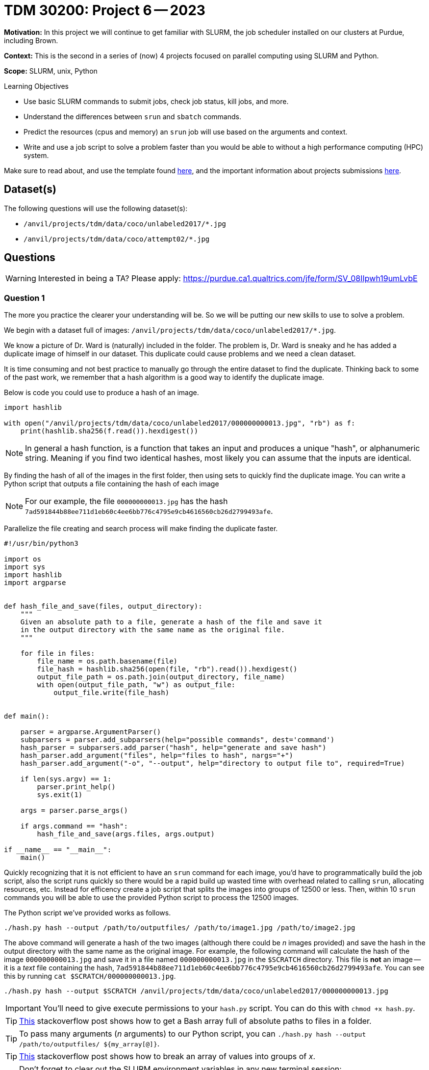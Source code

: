 = TDM 30200: Project 6 -- 2023

**Motivation:** In this project we will continue to get familiar with SLURM, the job scheduler installed on our clusters at Purdue, including Brown. 

**Context:** This is the second in a series of (now) 4 projects focused on parallel computing using SLURM and Python.

**Scope:** SLURM, unix, Python

.Learning Objectives
****
- Use basic SLURM commands to submit jobs, check job status, kill jobs, and more.
- Understand the differences between `srun` and `sbatch` commands.
- Predict the resources (cpus and memory) an `srun` job will use based on the arguments and context.
- Write and use a job script to solve a problem faster than you would be able to without a high performance computing (HPC) system.
****

Make sure to read about, and use the template found xref:templates.adoc[here], and the important information about projects submissions xref:submissions.adoc[here].

== Dataset(s)

The following questions will use the following dataset(s):

- `/anvil/projects/tdm/data/coco/unlabeled2017/*.jpg`
- `/anvil/projects/tdm/data/coco/attempt02/*.jpg`

== Questions

[WARNING]
====
Interested in being a TA? Please apply: https://purdue.ca1.qualtrics.com/jfe/form/SV_08IIpwh19umLvbE
====

=== Question 1

The more you practice the clearer your understanding will be. So we will be putting our new skills to use to solve a problem.

We begin with a dataset full of images: `/anvil/projects/tdm/data/coco/unlabeled2017/*.jpg`. 

We know a picture of Dr. Ward is (naturally) included in the folder. The problem is, Dr. Ward is sneaky and he has added a duplicate image of himself in our dataset. This duplicate could cause problems and we need a clean dataset.

It is time consuming and not best practice to manually go through the entire dataset to find the duplicate. Thinking back to some of the past work, we remember that a hash algorithm is a good way to identify the duplicate image. 

Below is code you could use to produce a hash of an image. 

[source,python]
----
import hashlib

with open("/anvil/projects/tdm/data/coco/unlabeled2017/000000000013.jpg", "rb") as f:
    print(hashlib.sha256(f.read()).hexdigest())
----

[NOTE]
====
In general a hash function, is a function that takes an input and produces a unique "hash", or alphanumeric string. Meaning if you find two identical hashes, most likely you can assume that the inputs are identical.
====

By finding the hash of all of the images in the first folder, then using sets to quickly find the duplicate image. You can write a Python script that outputs a file containing the hash of each image 

[NOTE]
====
For our example, the file `000000000013.jpg` has the hash `7ad591844b88ee711d1eb60c4ee6bb776c4795e9cb4616560cb26d2799493afe`.
====

Parallelize the file creating and search process will make finding the duplicate faster. 

[source,python]
----
#!/usr/bin/python3

import os
import sys
import hashlib
import argparse


def hash_file_and_save(files, output_directory):
    """
    Given an absolute path to a file, generate a hash of the file and save it
    in the output directory with the same name as the original file.
    """

    for file in files:
        file_name = os.path.basename(file)
        file_hash = hashlib.sha256(open(file, "rb").read()).hexdigest()
        output_file_path = os.path.join(output_directory, file_name)
        with open(output_file_path, "w") as output_file:
            output_file.write(file_hash)


def main():
    
    parser = argparse.ArgumentParser()
    subparsers = parser.add_subparsers(help="possible commands", dest='command')
    hash_parser = subparsers.add_parser("hash", help="generate and save hash")
    hash_parser.add_argument("files", help="files to hash", nargs="+")
    hash_parser.add_argument("-o", "--output", help="directory to output file to", required=True)

    if len(sys.argv) == 1:
        parser.print_help()
        sys.exit(1)

    args = parser.parse_args()

    if args.command == "hash":
        hash_file_and_save(args.files, args.output)

if __name__ == "__main__":
    main()
----

Quickly recognizing that it is not efficient to have an `srun` command for each image, you'd have to programmatically build the job script, also the script runs quickly so there would be a rapid build up wasted time with overhead related to calling `srun`, allocating resources, etc. Instead for efficency create a job script that splits the images into groups of 12500 or less. Then, within 10 `srun` commands you will be able to use the provided Python script to process the 12500 images. 

The Python script we've provided works as follows.

[source,bash]
----
./hash.py hash --output /path/to/outputfiles/ /path/to/image1.jpg /path/to/image2.jpg 
----

The above command will generate a hash of the two images (although there could be _n_ images provided) and save the hash in the output directory with the same name as the original image. For example, the following command will calculate the hash of the image `000000000013.jpg` and save it in a file named `000000000013.jpg` in the `$SCRATCH` directory. This file is **not** an image -- it is a _text_ file containing the hash, `7ad591844b88ee711d1eb60c4ee6bb776c4795e9cb4616560cb26d2799493afe`. You can see this by running `cat $SCRATCH/000000000013.jpg`.

[source,python]
----
./hash.py hash --output $SCRATCH /anvil/projects/tdm/data/coco/unlabeled2017/000000000013.jpg
----

[IMPORTANT]
====
You'll need to give execute permissions to your `hash.py` script. You can do this with `chmod +x hash.py`.
====

[TIP]
====
https://stackoverflow.com/questions/21668471/bash-script-create-array-of-all-files-in-a-directory[This] stackoverflow post shows how to get a Bash array full of absolute paths to files in a folder.
====

[TIP]
====
To pass many arguments (_n_ arguments) to our Python script, you can `./hash.py hash --output /path/to/outputfiles/ ${my_array[@]}`.
====

[TIP]
====
https://stackoverflow.com/questions/23747612/how-do-you-break-an-array-in-groups-of-n[This] stackoverflow post shows how to break an array of values into groups of _x_.
====

[TIP]
====
Don't forget to clear out the SLURM environment variables in any new terminal session:

[source,bash]
----
for i in $(env | awk -F= '/SLURM/ {print $1}'); do unset $i; done;
----
====

Create a job script that processes all of the images in the folder, and outputs the hash of each image into a file with the same name as the original image. Output these files into a folder in `$SCRATCH`, so, for example, `$SCRATCH/q1output`. You will likely want to create the `q1output` directory before running your job script.

[NOTE]
====
This job took about 3 minutes and 32 seconds to run. Finding the duplicate image took about 36 seconds.
====

Once the images are all hashed, in your Jupyter notebook, write Python code that processes all of the hashes (by reading the files you've saved in `$SCRATCH/q1output`) and prints out the name of one of the duplicate images. Display the image in your notebook using the following code.

[source,python]
----
from IPython import display
display.Image("/path/to/duplicate_image.jpg")
----

To answer this question, submit the functioning job script AND the code in the Jupyter notebook that was used to find (and display) the duplicate image.

[TIP]
====
Using sets will help find the duplicate image. One set can store new hashes that haven't yet been seen. The other set can store duplicates, since there is only 1 duplicate you can immediately return the filename when found!

https://stackoverflow.com/questions/9835762/how-do-i-find-the-duplicates-in-a-list-and-create-another-list-with-them[This] stackoverflow post shares some ideas to manage this. 
====

.Items to submit
====
- Code used to solve this problem.
- Output from running the code.
====

=== Question 2

In the previous question, you were able to use the sha256 hash to efficiently find the extra image that the trickster Dr. Ward added to our dataset. Dr. Ward, knowing all about hashing algorithms, thinks he has a simple solution to circumventing your work. In the "new" dataset: `/anvil/projects/tdm/data/coco/attempt02`, he has modified the value of a single pixel of his duplicate image. 

Re-run your SLURM job from the previous question on the _new_ dataset, and process the results to try to find the duplicate image. Was Dr. Ward's modification successful? Do your best to explain why or why not.

[TIP]
====
I would start by creating a new folder in `$SCRATCH` to store the new hashes.

[source,bash]
----
mkdir $SCRATCH/q2output
----

Next, I would update the job script to output files to the new directory, and change the directory of the input files to the new dataset.
====

[NOTE]
====
If at this point in time you are wondering "why would we do this when we can just use `joblib` and get 128 cores and power through some job?". The answer is because `joblib` will be limited to the number of cpus on the given node you are running your Python script on. SLURM allows us to allocate _well_ over 128 cpus, and has much higher computing potential! In addition to that, it is (arguably) easier to write a single threaded Python job to run on SLURM, than to parallelize your code using `joblib`.
====

.Items to submit
====
- Code used to solve this problem.
- Output from running the code.
====

=== Question 3

Unfortunately, Dr. Ward was right, and our methodology didn't work. Luckily, there is a cool technique called perceptual hashing that is _almost_ meant just for this! Perceptual hashing is a technique that can be used to know whether or not any two images appear the same, without actually _viewing_ the images. The general idea is this. Given two images that are _essentially_ the same (maybe they have a few different pixels, have been cropped, gone through a filter, etc.), a perceptual hash can give you a very good idea whether the images are the "same" (or close enough). Of course, it is not a perfect tool, but most likely good enough for our purposes.

To be a little more specific, two images are very likely the same if their perceptual hashes are the same. If two perceptual hashes are the same, their Hamming distance is 0. For example, if your hashes were: `8f373714acfcf4d0` and `8f373714acfcf4d0`, the Hamming distance would be 0, because if you convert the hexadecimal values to binary, at each position in the string of 0s and 1s, the values are identical. If 1 of the 0s and 1s didnt match after converting to binary, this would be a Hamming distance of 1. 

Use the https://github.com/JohannesBuchner/imagehash[`imagehash`] library, and modify your job script from the previous project to use perceptual hashing instead of the sha256 algorithm to produce 1 file for each image where the filename remains the same as the original image, and the contents of the file contains the hash. 

[WARNING]
====
Make sure to clear out your slurm environment variables before submitting your job to run with `sbatch`. If you are submitting the job from a terminal, run the following.

[source,bash]
----
for i in $(env | awk -F= '/SLURM/ {print $1}'); do unset $i; done;
sbatch my_job.sh
----

If you are in a bash cell in Jupyter Lab, do the same.

[source,ipython]
----
%%bash

for i in $(env | awk -F= '/SLURM/ {print $1}'); do unset $i; done;
sbatch my_job.sh
----
====

[IMPORTANT]
====
In order for the `imagehash` library to work, we need to make sure the dependencies are loaded up. To do this, we will use the container where our environment is stored:

[source,bash]
----
#!/bin/bash
#SBATCH --account=datamine
...other SBATCH options...

srun ... singularity exec /anvil/projects/tdm/apps/containers/images/python:f2022-s2023.sif python3 /path/to/new/hash.py &

wait
----
====

[TIP]
====
To help get you going using this package, let me demonstrate using the package.

[source,python]
----
import imagehash
from PIL import Image

my_hash = imagehash.phash(Image.open("/anvil/projects/tdm/data/coco/attempt02/000000000008.jpg"))
print(my_hash) # d16c8e9fe1600a9f
my_hash # numpy array of True (1) and False (0) values
my_hex = "d16c8e9fe1600a9f"
imagehash.hex_to_hash(my_hex) # numpy array of True (1) and False (0)
----
====

[IMPORTANT]
====
Make sure that you pass the hash as a string to the `output_file.write` method. So something like: `output_file.write(str(file_hash))`.
====

[IMPORTANT]
====
Make sure that once you've written your script, `my_script.sh`, that you submit it to SLURM using `sbatch my_script.sh`, _not_ `./my_script.sh`.
====

[TIP]
====
It would be a good idea to make sure you've modified your hash script to work properly with the `imagehash` library. Test out the script by running the following (assuming your Python code is called `hash.py`, and it is in your `$HOME` directory.

[source,bash]
----
$HOME/hash.py hash --output $HOME /anvil/projects/tdm/data/coco/attempt02/000000000008.jpg
----

This should produce a file, `$HOME/000000000008.jpg`, containing the hash of the image.
====

[WARNING]
====
Make sure your `hash.py` script has execute permissions!

[source,bash]
----
chmod +x $HOME/hash.py
----
====

Process the results. Did you find the duplicate image? Explain what you think could have happened.

.Items to submit
====
- Code used to solve this problem.
- Output from running the code.
====

=== Question 4

What!?! That is pretty cool! You found the "wrong" duplicate image? Well, I guess it is totally fine to find multiple duplicates. Modify the code you used to find the duplicates so it finds all of the duplicates and originals. In total there should be 50. Display 2-5 of the pairs (or triplets or more). Can you see any of the subtle differences? Hopefully you find the results to be pretty cool! If you look, you _will_ find Dr. Wards hidden picture, but you do not have to exhaustively display all 50 images.

[WARNING]
====
Please turn in all 3 job scripts (for questions 1-3). Please turn in both `hash.py` files (for questions 2-3). Please turn in your Jupyter Notebook that demonstrates finding the duplicates for questions 1 and 3, and 4.
====

.Items to submit
====
- Code used to solve this problem.
- Output from running the code.
====

[WARNING]
====
_Please_ make sure to double check that your submission is complete, and contains all of your code and output before submitting. If you are on a spotty internet connection, it is recommended to download your submission after submitting it to make sure what you _think_ you submitted, was what you _actually_ submitted.

In addition, please review our xref:projects:current-projects:submissions.adoc[submission guidelines] before submitting your project.
====